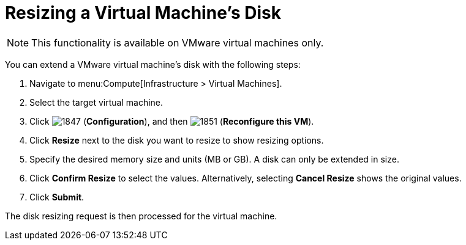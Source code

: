 [[Reconfiguring_VM_Disk]]
= Resizing a Virtual Machine’s Disk

[NOTE]
====
This functionality is available on VMware virtual machines only.
====

You can extend a VMware virtual machine’s disk with the following steps:

. Navigate to menu:Compute[Infrastructure > Virtual Machines].
. Select the target virtual machine.
. Click  image:1847.png[] (*Configuration*), and then  image:1851.png[] (*Reconfigure this VM*).
. Click *Resize* next to the disk you want to resize to show resizing options.
. Specify the desired memory size and units (MB or GB). A disk can only be extended in size.
. Click *Confirm Resize* to select the values. Alternatively, selecting *Cancel Resize* shows the original values.
. Click *Submit*.

The disk resizing request is then processed for the virtual machine.


